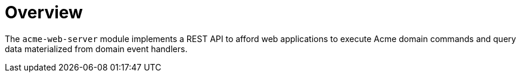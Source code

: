 = Overview

The `acme-web-server` module implements a REST API to afford web applications to execute Acme domain commands and query data materialized from domain event handlers.
